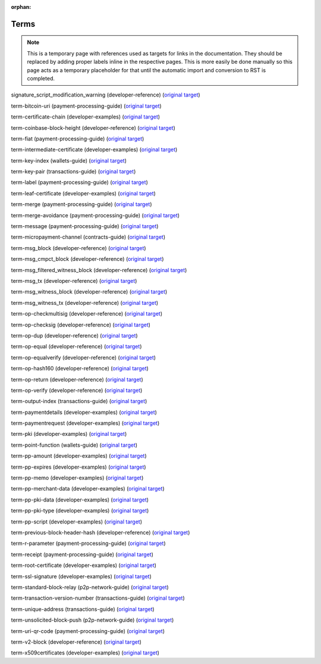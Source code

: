 :orphan:

Terms
=====

.. note:: This is a temporary page with references used as targets for links in the documentation. They should be replaced by adding proper labels inline in the respective pages. This is more easily be done manually so this page acts as a temporary placeholder for that until the automatic import and conversion to RST is completed.

.. _signature_script_modification_warning:

signature_script_modification_warning (developer-reference) (`original target <https://bitcoin.org/en/developer-reference#signature_script_modification_warning>`__)

.. _term-bitcoin-uri:

term-bitcoin-uri (payment-processing-guide) (`original target <https://bitcoin.org/en/payment-processing-guide#term-bitcoin-uri>`__)

.. _term-certificate-chain:

term-certificate-chain (developer-examples) (`original target <https://bitcoin.org/en/developer-examples#term-certificate-chain>`__)

.. _term-coinbase-block-height:

term-coinbase-block-height (developer-reference) (`original target <https://bitcoin.org/en/developer-reference#term-coinbase-block-height>`__)

.. _term-fiat:

term-fiat (payment-processing-guide) (`original target <https://bitcoin.org/en/payment-processing-guide#term-fiat>`__)

.. _term-intermediate-certificate:

term-intermediate-certificate (developer-examples) (`original target <https://bitcoin.org/en/developer-examples#term-intermediate-certificate>`__)

.. _term-key-index:

term-key-index (wallets-guide) (`original target <https://bitcoin.org/en/wallets-guide#term-key-index>`__)

.. _term-key-pair:

term-key-pair (transactions-guide) (`original target <https://bitcoin.org/en/transactions-guide#term-key-pair>`__)

.. _term-label:

term-label (payment-processing-guide) (`original target <https://bitcoin.org/en/payment-processing-guide#term-label>`__)

.. _term-leaf-certificate:

term-leaf-certificate (developer-examples) (`original target <https://bitcoin.org/en/developer-examples#term-leaf-certificate>`__)

.. _term-merge:

term-merge (payment-processing-guide) (`original target <https://bitcoin.org/en/payment-processing-guide#term-merge>`__)

.. _term-merge-avoidance:

term-merge-avoidance (payment-processing-guide) (`original target <https://bitcoin.org/en/payment-processing-guide#term-merge-avoidance>`__)

.. _term-message:

term-message (payment-processing-guide) (`original target <https://bitcoin.org/en/payment-processing-guide#term-message>`__)

.. _term-micropayment-channel:

term-micropayment-channel (contracts-guide) (`original target <https://bitcoin.org/en/contracts-guide#term-micropayment-channel>`__)

.. _term-msg_block:

term-msg_block (developer-reference) (`original target <https://bitcoin.org/en/developer-reference#term-msg_block>`__)

.. _term-msg_cmpct_block:

term-msg_cmpct_block (developer-reference) (`original target <https://bitcoin.org/en/developer-reference#term-msg_cmpct_block>`__)

.. _term-msg_filtered_witness_block:

term-msg_filtered_witness_block (developer-reference) (`original target <https://bitcoin.org/en/developer-reference#term-msg_filtered_witness_block>`__)

.. _term-msg_tx:

term-msg_tx (developer-reference) (`original target <https://bitcoin.org/en/developer-reference#term-msg_tx>`__)

.. _term-msg_witness_block:

term-msg_witness_block (developer-reference) (`original target <https://bitcoin.org/en/developer-reference#term-msg_witness_block>`__)

.. _term-msg_witness_tx:

term-msg_witness_tx (developer-reference) (`original target <https://bitcoin.org/en/developer-reference#term-msg_witness_tx>`__)

.. _term-op-checkmultisig:

term-op-checkmultisig (developer-reference) (`original target <https://bitcoin.org/en/developer-reference#term-op-checkmultisig>`__)

.. _term-op-checksig:

term-op-checksig (developer-reference) (`original target <https://bitcoin.org/en/developer-reference#term-op-checksig>`__)

.. _term-op-dup:

term-op-dup (developer-reference) (`original target <https://bitcoin.org/en/developer-reference#term-op-dup>`__)

.. _term-op-equal:

term-op-equal (developer-reference) (`original target <https://bitcoin.org/en/developer-reference#term-op-equal>`__)

.. _term-op-equalverify:

term-op-equalverify (developer-reference) (`original target <https://bitcoin.org/en/developer-reference#term-op-equalverify>`__)

.. _term-op-hash160:

term-op-hash160 (developer-reference) (`original target <https://bitcoin.org/en/developer-reference#term-op-hash160>`__)

.. _term-op-return:

term-op-return (developer-reference) (`original target <https://bitcoin.org/en/developer-reference#term-op-return>`__)

.. _term-op-verify:

term-op-verify (developer-reference) (`original target <https://bitcoin.org/en/developer-reference#term-op-verify>`__)

.. _term-output-index:

term-output-index (transactions-guide) (`original target <https://bitcoin.org/en/transactions-guide#term-output-index>`__)

.. _term-paymentdetails:

term-paymentdetails (developer-examples) (`original target <https://bitcoin.org/en/developer-examples#term-paymentdetails>`__)

.. _term-paymentrequest:

term-paymentrequest (developer-examples) (`original target <https://bitcoin.org/en/developer-examples#term-paymentrequest>`__)

.. _term-pki:

term-pki (developer-examples) (`original target <https://bitcoin.org/en/developer-examples#term-pki>`__)

.. _term-point-function:

term-point-function (wallets-guide) (`original target <https://bitcoin.org/en/wallets-guide#term-point-function>`__)

.. _term-pp-amount:

term-pp-amount (developer-examples) (`original target <https://bitcoin.org/en/developer-examples#term-pp-amount>`__)

.. _term-pp-expires:

term-pp-expires (developer-examples) (`original target <https://bitcoin.org/en/developer-examples#term-pp-expires>`__)

.. _term-pp-memo:

term-pp-memo (developer-examples) (`original target <https://bitcoin.org/en/developer-examples#term-pp-memo>`__)

.. _term-pp-merchant-data:

term-pp-merchant-data (developer-examples) (`original target <https://bitcoin.org/en/developer-examples#term-pp-merchant-data>`__)

.. _term-pp-pki-data:

term-pp-pki-data (developer-examples) (`original target <https://bitcoin.org/en/developer-examples#term-pp-pki-data>`__)

.. _term-pp-pki-type:

term-pp-pki-type (developer-examples) (`original target <https://bitcoin.org/en/developer-examples#term-pp-pki-type>`__)

.. _term-pp-script:

term-pp-script (developer-examples) (`original target <https://bitcoin.org/en/developer-examples#term-pp-script>`__)

.. _term-previous-block-header-hash:

term-previous-block-header-hash (developer-reference) (`original target <https://bitcoin.org/en/developer-reference#term-previous-block-header-hash>`__)

.. _term-r-parameter:

term-r-parameter (payment-processing-guide) (`original target <https://bitcoin.org/en/payment-processing-guide#term-r-parameter>`__)

.. _term-receipt:

term-receipt (payment-processing-guide) (`original target <https://bitcoin.org/en/payment-processing-guide#term-receipt>`__)

.. _term-root-certificate:

term-root-certificate (developer-examples) (`original target <https://bitcoin.org/en/developer-examples#term-root-certificate>`__)

.. _term-ssl-signature:

term-ssl-signature (developer-examples) (`original target <https://bitcoin.org/en/developer-examples#term-ssl-signature>`__)

.. _term-standard-block-relay:

term-standard-block-relay (p2p-network-guide) (`original target <https://bitcoin.org/en/p2p-network-guide#term-standard-block-relay>`__)

.. _term-transaction-version-number:

term-transaction-version-number (transactions-guide) (`original target <https://bitcoin.org/en/transactions-guide#term-transaction-version-number>`__)

.. _term-unique-address:

term-unique-address (transactions-guide) (`original target <https://bitcoin.org/en/transactions-guide#term-unique-address>`__)

.. _term-unsolicited-block-push:

term-unsolicited-block-push (p2p-network-guide) (`original target <https://bitcoin.org/en/p2p-network-guide#term-unsolicited-block-push>`__)

.. _term-uri-qr-code:

term-uri-qr-code (payment-processing-guide) (`original target <https://bitcoin.org/en/payment-processing-guide#term-uri-qr-code>`__)

.. _term-v2-block:

term-v2-block (developer-reference) (`original target <https://bitcoin.org/en/developer-reference#term-v2-block>`__)

.. _term-x509certificates:

term-x509certificates (developer-examples) (`original target <https://bitcoin.org/en/developer-examples#term-x509certificates>`__)

